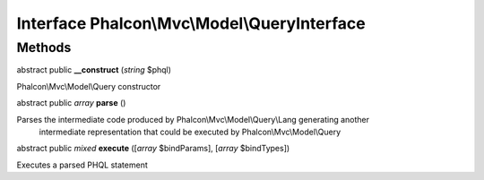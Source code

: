 Interface **Phalcon\\Mvc\\Model\\QueryInterface**
=================================================

Methods
---------

abstract public  **__construct** (*string* $phql)

Phalcon\\Mvc\\Model\\Query constructor



abstract public *array*  **parse** ()

Parses the intermediate code produced by Phalcon\\Mvc\\Model\\Query\\Lang generating another intermediate representation that could be executed by Phalcon\\Mvc\\Model\\Query



abstract public *mixed*  **execute** ([*array* $bindParams], [*array* $bindTypes])

Executes a parsed PHQL statement



